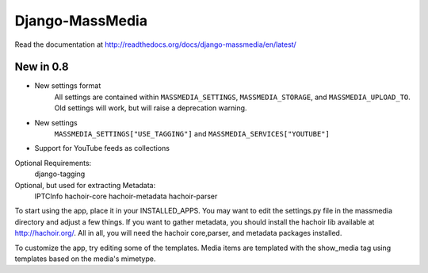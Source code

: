 ================
Django-MassMedia
================

Read the documentation at http://readthedocs.org/docs/django-massmedia/en/latest/

New in 0.8
==========

* New settings format
	All settings are contained within ``MASSMEDIA_SETTINGS``\ , ``MASSMEDIA_STORAGE``\ , and ``MASSMEDIA_UPLOAD_TO``\ . Old settings will work, but will raise a deprecation warning.

* New settings
	``MASSMEDIA_SETTINGS["USE_TAGGING"]`` and ``MASSMEDIA_SERVICES["YOUTUBE"]``

* Support for YouTube feeds as collections

Optional Requirements:
	django-tagging

Optional, but used for extracting Metadata:
	IPTCInfo
	hachoir-core
	hachoir-metadata
	hachoir-parser


To start using the app, place it in your INSTALLED_APPS. You may want to edit the settings.py file in the massmedia directory and adjust a few things. If you want to gather metadata, you should install the hachoir lib available at http://hachoir.org/. All in all, you will need the hachoir core,parser, and metadata packages installed.

To customize the app, try editing some of the templates. Media items are templated with the show_media tag using templates based on the media's mimetype.



